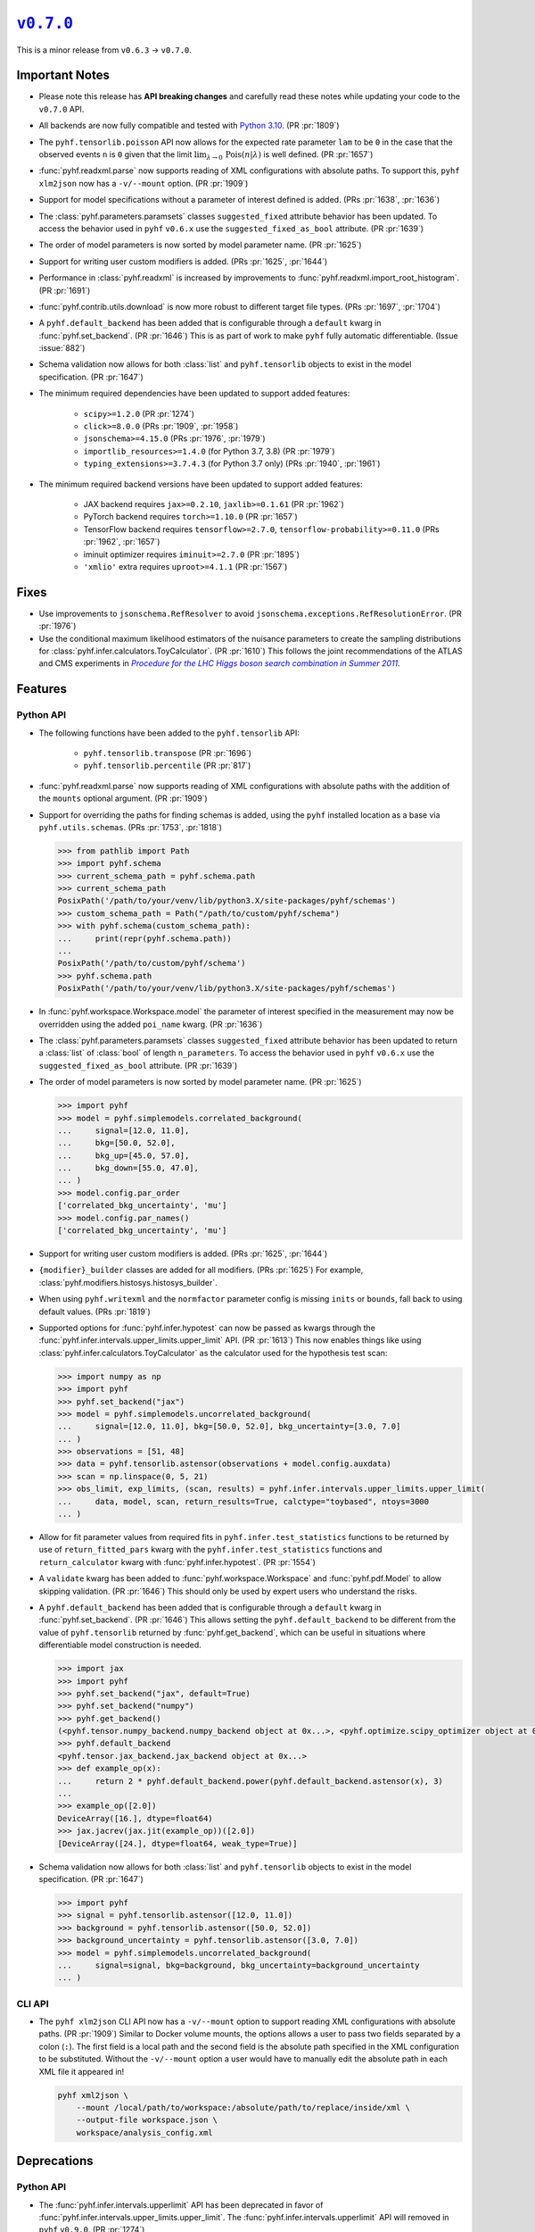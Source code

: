 |release v0.7.0|_
=================

This is a minor release from ``v0.6.3`` → ``v0.7.0``.

Important Notes
---------------

* Please note this release has **API breaking changes** and carefully read these
  notes while updating your code to the ``v0.7.0`` API.
* All backends are now fully compatible and tested with
  `Python 3.10 <https://peps.python.org/pep-0310/>`_.
  (PR :pr:`1809`)
* The ``pyhf.tensorlib.poisson`` API now allows for the expected rate parameter
  ``lam`` to be ``0`` in the case that the observed events ``n`` is ``0`` given
  that the limit :math:`\lim_{\lambda \to 0} \,\mathrm{Pois}(n | \lambda)` is well defined.
  (PR :pr:`1657`)
* :func:`pyhf.readxml.parse` now supports reading of XML configurations with absolute paths.
  To support this, ``pyhf xlm2json`` now has a ``-v/--mount`` option.
  (PR :pr:`1909`)
* Support for model specifications without a parameter of interest defined is added.
  (PRs :pr:`1638`, :pr:`1636`)
* The :class:`pyhf.parameters.paramsets` classes ``suggested_fixed`` attribute behavior has
  been updated.
  To access the behavior used in ``pyhf`` ``v0.6.x`` use the ``suggested_fixed_as_bool`` attribute.
  (PR :pr:`1639`)
* The order of model parameters is now sorted by model parameter name.
  (PR :pr:`1625`)
* Support for writing user custom modifiers is added.
  (PRs :pr:`1625`, :pr:`1644`)
* Performance in :class:`pyhf.readxml` is increased by improvements to
  :func:`pyhf.readxml.import_root_histogram`.
  (PR :pr:`1691`)
* :func:`pyhf.contrib.utils.download` is now more robust to different target file types.
  (PRs :pr:`1697`, :pr:`1704`)
* A ``pyhf.default_backend`` has been added that is configurable through a
  ``default`` kwarg in :func:`pyhf.set_backend`.
  (PR :pr:`1646`)
  This is as part of work to make ``pyhf`` fully automatic differentiable.
  (Issue :issue:`882`)
* Schema validation now allows for both :class:`list` and ``pyhf.tensorlib`` objects
  to exist in the model specification.
  (PR :pr:`1647`)
* The minimum required dependencies have been updated to support added features:

   - ``scipy>=1.2.0`` (PR :pr:`1274`)
   - ``click>=8.0.0`` (PRs :pr:`1909`, :pr:`1958`)
   - ``jsonschema>=4.15.0`` (PRs :pr:`1976`, :pr:`1979`)
   - ``importlib_resources>=1.4.0`` (for Python 3.7, 3.8) (PR :pr:`1979`)
   - ``typing_extensions>=3.7.4.3`` (for Python 3.7 only) (PRs :pr:`1940`, :pr:`1961`)

* The minimum required backend versions have been updated to support added features:

   - JAX backend requires ``jax>=0.2.10``, ``jaxlib>=0.1.61`` (PR :pr:`1962`)
   - PyTorch backend requires ``torch>=1.10.0`` (PR :pr:`1657`)
   - TensorFlow backend requires ``tensorflow>=2.7.0``, ``tensorflow-probability>=0.11.0`` (PRs :pr:`1962`, :pr:`1657`)
   - iminuit optimizer requires ``iminuit>=2.7.0`` (PR :pr:`1895`)
   - ``'xmlio'`` extra requires ``uproot>=4.1.1`` (PR :pr:`1567`)

Fixes
-----

* Use improvements to ``jsonschema.RefResolver`` to avoid
  ``jsonschema.exceptions.RefResolutionError``.
  (PR :pr:`1976`)

* Use the conditional maximum likelihood estimators of the nuisance parameters
  to create the sampling distributions for :class:`pyhf.infer.calculators.ToyCalculator`.
  (PR :pr:`1610`)
  This follows the joint recommendations of the ATLAS and CMS experiments in
  |LHC Higgs search combination procedure|_.

Features
--------

Python API
~~~~~~~~~~

* The following functions have been added to the ``pyhf.tensorlib`` API:


   - ``pyhf.tensorlib.transpose`` (PR :pr:`1696`)
   - ``pyhf.tensorlib.percentile`` (PR :pr:`817`)

* :func:`pyhf.readxml.parse` now supports reading of XML configurations with absolute paths
  with the addition of the ``mounts`` optional argument.
  (PR :pr:`1909`)

* Support for overriding the paths for finding schemas is added, using the ``pyhf``
  installed location as a base via ``pyhf.utils.schemas``.
  (PRs :pr:`1753`, :pr:`1818`)

  .. code:: pycon

      >>> from pathlib import Path
      >>> import pyhf.schema
      >>> current_schema_path = pyhf.schema.path
      >>> current_schema_path
      PosixPath('/path/to/your/venv/lib/python3.X/site-packages/pyhf/schemas')
      >>> custom_schema_path = Path("/path/to/custom/pyhf/schema")
      >>> with pyhf.schema(custom_schema_path):
      ...     print(repr(pyhf.schema.path))
      ...
      PosixPath('/path/to/custom/pyhf/schema')
      >>> pyhf.schema.path
      PosixPath('/path/to/your/venv/lib/python3.X/site-packages/pyhf/schemas')

* In :func:`pyhf.workspace.Workspace.model` the parameter of interest specified
  in the measurement may now be overridden using the added ``poi_name`` kwarg.
  (PR :pr:`1636`)

* The :class:`pyhf.parameters.paramsets` classes ``suggested_fixed`` attribute behavior has
  been updated to return a :class:`list` of :class:`bool` of length ``n_parameters``.
  To access the behavior used in ``pyhf`` ``v0.6.x`` use the ``suggested_fixed_as_bool`` attribute.
  (PR :pr:`1639`)

* The order of model parameters is now sorted by model parameter name.
  (PR :pr:`1625`)

  .. code:: pycon

      >>> import pyhf
      >>> model = pyhf.simplemodels.correlated_background(
      ...     signal=[12.0, 11.0],
      ...     bkg=[50.0, 52.0],
      ...     bkg_up=[45.0, 57.0],
      ...     bkg_down=[55.0, 47.0],
      ... )
      >>> model.config.par_order
      ['correlated_bkg_uncertainty', 'mu']
      >>> model.config.par_names()
      ['correlated_bkg_uncertainty', 'mu']

* Support for writing user custom modifiers is added.
  (PRs :pr:`1625`, :pr:`1644`)

* ``{modifier}_builder`` classes are added for all modifiers.
  (PRs :pr:`1625`)
  For example, :class:`pyhf.modifiers.histosys.histosys_builder`.

* When using ``pyhf.writexml`` and the ``normfactor`` parameter config is missing
  ``inits`` or ``bounds``, fall back to using default values.
  (PRs :pr:`1819`)

* Supported options for :func:`pyhf.infer.hypotest` can now be passed as kwargs
  through the :func:`pyhf.infer.intervals.upper_limits.upper_limit` API.
  (PR :pr:`1613`)
  This now enables things like using :class:`pyhf.infer.calculators.ToyCalculator`
  as the calculator used for the hypothesis test scan:

  .. code:: pycon

      >>> import numpy as np
      >>> import pyhf
      >>> pyhf.set_backend("jax")
      >>> model = pyhf.simplemodels.uncorrelated_background(
      ...     signal=[12.0, 11.0], bkg=[50.0, 52.0], bkg_uncertainty=[3.0, 7.0]
      ... )
      >>> observations = [51, 48]
      >>> data = pyhf.tensorlib.astensor(observations + model.config.auxdata)
      >>> scan = np.linspace(0, 5, 21)
      >>> obs_limit, exp_limits, (scan, results) = pyhf.infer.intervals.upper_limits.upper_limit(
      ...     data, model, scan, return_results=True, calctype="toybased", ntoys=3000
      ... )

* Allow for fit parameter values from required fits in ``pyhf.infer.test_statistics``
  functions to be returned by use of ``return_fitted_pars`` kwarg with the
  ``pyhf.infer.test_statistics`` functions and ``return_calculator`` kwarg with
  :func:`pyhf.infer.hypotest`.
  (PR :pr:`1554`)

* A ``validate`` kwarg has been added to :func:`pyhf.workspace.Workspace` and
  :func:`pyhf.pdf.Model` to allow skipping validation.
  (PR :pr:`1646`)
  This should only be used by expert users who understand the risks.

* A ``pyhf.default_backend`` has been added that is configurable through a
  ``default`` kwarg in :func:`pyhf.set_backend`.
  (PR :pr:`1646`)
  This allows setting the ``pyhf.default_backend`` to be different from the value of
  ``pyhf.tensorlib`` returned by :func:`pyhf.get_backend`, which can be useful in situations
  where differentiable model construction is needed.

  .. code:: pycon

      >>> import jax
      >>> import pyhf
      >>> pyhf.set_backend("jax", default=True)
      >>> pyhf.set_backend("numpy")
      >>> pyhf.get_backend()
      (<pyhf.tensor.numpy_backend.numpy_backend object at 0x...>, <pyhf.optimize.scipy_optimizer object at 0x...>)
      >>> pyhf.default_backend
      <pyhf.tensor.jax_backend.jax_backend object at 0x...>
      >>> def example_op(x):
      ...     return 2 * pyhf.default_backend.power(pyhf.default_backend.astensor(x), 3)
      ...
      >>> example_op([2.0])
      DeviceArray([16.], dtype=float64)
      >>> jax.jacrev(jax.jit(example_op))([2.0])
      [DeviceArray([24.], dtype=float64, weak_type=True)]

* Schema validation now allows for both :class:`list` and ``pyhf.tensorlib`` objects
  to exist in the model specification.
  (PR :pr:`1647`)

  .. code:: pycon

      >>> import pyhf
      >>> signal = pyhf.tensorlib.astensor([12.0, 11.0])
      >>> background = pyhf.tensorlib.astensor([50.0, 52.0])
      >>> background_uncertainty = pyhf.tensorlib.astensor([3.0, 7.0])
      >>> model = pyhf.simplemodels.uncorrelated_background(
      ...     signal=signal, bkg=background, bkg_uncertainty=background_uncertainty
      ... )


CLI API
~~~~~~~

* The ``pyhf xlm2json`` CLI API now has a ``-v/--mount`` option to support reading
  XML configurations with absolute paths.
  (PR :pr:`1909`)
  Similar to Docker volume mounts, the options allows a user to pass two fields
  separated by a colon (``:``).
  The first field is a local path and the second field is the absolute path specified
  in the XML configuration to be substituted.
  Without the ``-v/--mount`` option a user would have to manually edit the absolute
  path in each XML file it appeared in!

  .. code:: console

      pyhf xml2json \
          --mount /local/path/to/workspace:/absolute/path/to/replace/inside/xml \
          --output-file workspace.json \
          workspace/analysis_config.xml

Deprecations
------------

Python API
~~~~~~~~~~

* The :func:`pyhf.infer.intervals.upperlimit` API has been deprecated in favor of
  :func:`pyhf.infer.intervals.upper_limits.upper_limit`.
  The :func:`pyhf.infer.intervals.upperlimit` API will removed in ``pyhf`` ``v0.9.0``.
  (PR :pr:`1274`)

Removals
--------

Python API
~~~~~~~~~~

* The :func:`pyhf.simplemodels.hepdata_like` API, deprecated since ``pyhf``
  ``v0.6.2``, has been removed.
  (PR :pr:`1670`)
  Use the :func:`pyhf.simplemodels.uncorrelated_background` API instead.

* :class:`pyhf.workspace.Workspace`'s ``parameters`` attribute is removed in favor of
  using :class:`pyhf.pdf._ModelConfig`'s ``parameters``.
  (PR :pr:`1625`)

* :func:`pyhf.workspace.Workspace.get_measurement` has the ``poi_name`` kwarg removed.
  (PR :pr:`1636`)

Contributors
------------

``v0.7.0`` benefited from contributions from:

* Alexander Held
* Mason Proffitt
* Lars Henkelmann
* Aryan Roy
* Graeme Watt
* Jerry Ling
* Nathan Simpson
* Beojan Stanislaus

.. |release v0.7.0| replace:: ``v0.7.0``
.. _`release v0.7.0`: https://github.com/scikit-hep/pyhf/releases/tag/v0.7.0

.. _LHC Higgs search combination procedure: https://inspirehep.net/literature/1196797
.. |LHC Higgs search combination procedure| replace:: *Procedure for the LHC Higgs boson search combination in Summer 2011*
